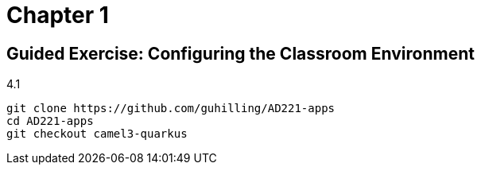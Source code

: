 = Chapter 1

== Guided Exercise: Configuring the Classroom Environment

4.1

[source,bash]
----
git clone https://github.com/guhilling/AD221-apps
cd AD221-apps
git checkout camel3-quarkus
----